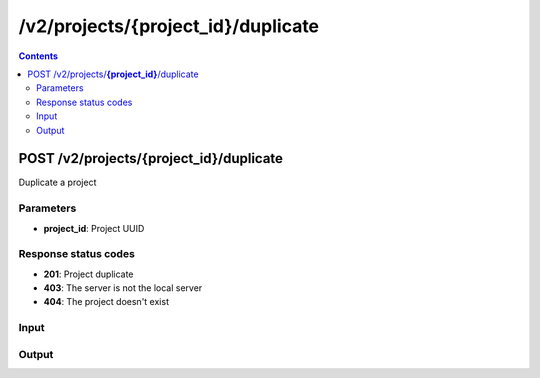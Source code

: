 /v2/projects/{project_id}/duplicate
------------------------------------------------------------------------------------------------------------------------------------------

.. contents::

POST /v2/projects/**{project_id}**/duplicate
~~~~~~~~~~~~~~~~~~~~~~~~~~~~~~~~~~~~~~~~~~~~~~~~~~~~~~~~~~~~~~~~~~~~~~~~~~~~~~~~~~~~~~~~~~~~~~~~~~~~~~~~~~~~~~~~~~~~~~~~~~~~~~~~~~~~~~~~~~~~~~~~~~~~~~~~~~~~~~
Duplicate a project

Parameters
**********
- **project_id**: Project UUID

Response status codes
**********************
- **201**: Project duplicate
- **403**: The server is not the local server
- **404**: The project doesn't exist

Input
*******
.. raw:: html

    <table>
    <tr>                 <th>Name</th>                 <th>Mandatory</th>                 <th>Type</th>                 <th>Description</th>                 </tr>
    <tr><td>auto_close</td>                    <td> </td>                     <td>boolean</td>                     <td>Project auto close</td>                     </tr>
    <tr><td>name</td>                    <td>&#10004;</td>                     <td>['string', 'null']</td>                     <td>Project name</td>                     </tr>
    <tr><td>path</td>                    <td> </td>                     <td>['string', 'null']</td>                     <td>Project directory</td>                     </tr>
    <tr><td>project_id</td>                    <td> </td>                     <td>['string', 'null']</td>                     <td>Project UUID</td>                     </tr>
    <tr><td>scene_height</td>                    <td> </td>                     <td>integer</td>                     <td>Height of the drawing area</td>                     </tr>
    <tr><td>scene_width</td>                    <td> </td>                     <td>integer</td>                     <td>Width of the drawing area</td>                     </tr>
    <tr><td>show_grid</td>                    <td> </td>                     <td>boolean</td>                     <td>Show the grid on the drawing area</td>                     </tr>
    <tr><td>show_interface_labels</td>                    <td> </td>                     <td>boolean</td>                     <td>Show interface labels on the drawing area</td>                     </tr>
    <tr><td>show_layers</td>                    <td> </td>                     <td>boolean</td>                     <td>Show layers on the drawing area</td>                     </tr>
    <tr><td>snap_to_grid</td>                    <td> </td>                     <td>boolean</td>                     <td>Snap to grid on the drawing area</td>                     </tr>
    <tr><td>zoom</td>                    <td> </td>                     <td>integer</td>                     <td>Zoom of the drawing area</td>                     </tr>
    </table>

Output
*******
.. raw:: html

    <table>
    <tr>                 <th>Name</th>                 <th>Mandatory</th>                 <th>Type</th>                 <th>Description</th>                 </tr>
    <tr><td>auto_close</td>                    <td> </td>                     <td>boolean</td>                     <td>Project auto close when client cut off the notifications feed</td>                     </tr>
    <tr><td>auto_open</td>                    <td> </td>                     <td>boolean</td>                     <td>Project open when GNS3 start</td>                     </tr>
    <tr><td>auto_start</td>                    <td> </td>                     <td>boolean</td>                     <td>Project start when opened</td>                     </tr>
    <tr><td>filename</td>                    <td> </td>                     <td>['string', 'null']</td>                     <td>Project filename</td>                     </tr>
    <tr><td>name</td>                    <td> </td>                     <td>['string', 'null']</td>                     <td>Project name</td>                     </tr>
    <tr><td>path</td>                    <td> </td>                     <td>['string', 'null']</td>                     <td>Project directory</td>                     </tr>
    <tr><td>project_id</td>                    <td>&#10004;</td>                     <td>string</td>                     <td>Project UUID</td>                     </tr>
    <tr><td>scene_height</td>                    <td> </td>                     <td>integer</td>                     <td>Height of the drawing area</td>                     </tr>
    <tr><td>scene_width</td>                    <td> </td>                     <td>integer</td>                     <td>Width of the drawing area</td>                     </tr>
    <tr><td>show_grid</td>                    <td> </td>                     <td>boolean</td>                     <td>Show the grid on the drawing area</td>                     </tr>
    <tr><td>show_interface_labels</td>                    <td> </td>                     <td>boolean</td>                     <td>Show interface labels on the drawing area</td>                     </tr>
    <tr><td>show_layers</td>                    <td> </td>                     <td>boolean</td>                     <td>Show layers on the drawing area</td>                     </tr>
    <tr><td>snap_to_grid</td>                    <td> </td>                     <td>boolean</td>                     <td>Snap to grid on the drawing area</td>                     </tr>
    <tr><td>status</td>                    <td> </td>                     <td>enum</td>                     <td>Possible values: opened, closed</td>                     </tr>
    <tr><td>zoom</td>                    <td> </td>                     <td>integer</td>                     <td>Zoom of the drawing area</td>                     </tr>
    </table>


